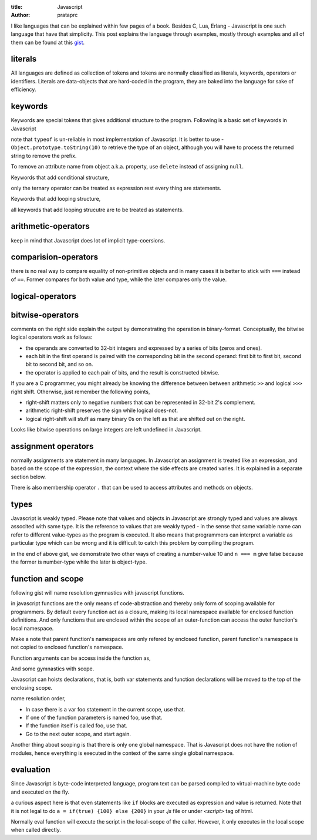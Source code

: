 :title: Javascript
:author: prataprc

I like languages that can be explained within few pages of a book. Besides C,
Lua, Erlang - Javascript is one such language that have that simplicity. This
post explains the language through examples, mostly through examples and all
of them can be found at this `gist <https://gist.github.com/prataprc/5843946>`_.

literals
--------

All languages are defined as collection of tokens and tokens are normally
classified as literals, keywords, operators or identifiers. Literals are
data-objects that are hard-coded in the program, they are baked into the
language for sake of efficiency.

.. gist:: prataprc/5843946.js?file=literals.js

keywords
--------

Keywords are special tokens that gives additional structure to the program.
Following is a basic set of keywords in Javascript

.. gist:: prataprc/5843946.js?file=keywords.js

note that ``typeof`` is un-reliable in most implementation of Javascript. It
is better to use - ``Object.prototype.toString(10)`` to retrieve the type of an
object, although you will have to process the returned string to remove the
prefix.

To remove an attribute name from object a.k.a. property, use ``delete``
instead of assigning ``null``.

Keywords that add conditional structure,

.. gist:: prataprc/5843946.js?file=condblocks.js

only the ternary operator can be treated as expression rest every thing are
statements.

Keywords that add looping structure,

.. gist:: prataprc/5843946.js?file=loop.js

all keywords that add looping strucutre are to be treated as statements.

arithmetic-operators
--------------------

.. gist:: prataprc/5843946.js?file=ops_arith.js

keep in mind that Javascript does lot of implicit type-coersions.

comparision-operators
---------------------

.. gist:: prataprc/5843946.js?file=ops_comp.js

there is no real way to compare equality of non-primitive objects and in many
cases it is better to stick with ``===`` instead of ``==``. Former compares
for both value and type, while the later compares only the value.

logical-operators
-----------------

.. gist:: prataprc/5843946.js?file=ops_logic.js

bitwise-operators
-----------------

.. gist:: prataprc/5843946.js?file=ops_bitwise.js

comments on the right side explain the output by demonstrating the operation
in binary-format. Conceptually, the bitwise logical operators work as follows:

* the operands are converted to 32-bit integers and expressed by a series of
  bits (zeros and ones).
* each bit in the first operand is paired with the corresponding bit in the
  second operand: first bit to first bit, second bit to second bit, and so on.
* the operator is applied to each pair of bits, and the result is constructed
  bitwise.

If you are a C programmer, you might already be knowing the
difference between between arithmetic ``>>`` and logical ``>>>`` right shift.
Otherwise, just remember the following points,

* right-shift matters only to negative numbers that can be represented in
  32-bit 2's complement.
* arithmetic right-shift preserves the sign while logical does-not.
* logical right-shift will stuff as many binary 0s on the left as that are
  shifted out on the right.

Looks like bitwise operations on large integers are left undefined in
Javascript.

assignment operators
--------------------

.. gist:: prataprc/5843946.js?file=ops_assign.js

normally assignments are statement in many languages. In Javascript an
assignment is treated like an expression, and based on the scope of the
expression, the context where the side effects are created varies. It is
explained in a separate section below.

There is also membership operator ``.`` that can be used to access attributes
and methods on objects.

types
-----

Javascript is weakly typed. Please note that values and objects in Javascript
are strongly typed and values are always associted with same type. It is the
reference to values that are weakly typed - in the sense that same variable name
can refer to different value-types as the program is executed. It also means
that programmers can interpret a variable as particular type which can be
wrong and it is difficult to catch this problem by compiling the program.

.. gist:: prataprc/5843946.js?file=types.js

in the end of above gist, we demonstrate two other ways of creating a
number-value 10 and ``n === m`` give false because the former is number-type
while the later is object-type.

function and scope
------------------

following gist will name resolution gymnastics with javascript functions.

.. gist:: prataprc/5843946.js?file=function.js

in javascript functions are the only means of code-abstraction and thereby
only form of scoping available for programmers. By default every function act
as a closure, making its local namespace available for enclosed function
definitions. And only functions that are enclosed within the scope of an
outer-function can access the outer function's local namespace.

Make a note that parent function's namespaces are only refered by enclosed
function, parent function's namespace is not copied to enclosed function's
namespace.

Function arguments can be access inside the function as,

.. gist:: prataprc/5843946.js?file=arguments.js

And some gymnastics with scope.

.. gist:: prataprc/5843946.js?file=scope.js

Javascript can hoists declarations, that is, both var statements and function
declarations will be moved to the top of the enclosing scope.

name resolution order,

- In case there is a var foo statement in the current scope, use that.
- If one of the function parameters is named foo, use that.
- If the function itself is called foo, use that.
- Go to the next outer scope, and start again.

Another thing about scoping is that there is only one global namespace. That
is Javascript does not have the notion of modules, hence everything is
executed in the context of the same single global namespace.

evaluation
----------

Since Javascript is byte-code interpreted language, program text can be parsed
compiled to virtual-machine byte code and executed on the fly.

.. gist:: prataprc/5843946.js?file=eval.js

a curious aspect here is that even statements like ``if`` blocks are executed
as expression and value is returned. Note that it is not legal to do ``a =
if(true) {100} else {200}`` in your `.js` file or under `<script>` tag of html.

Normally eval function will execute the script in the local-scope of the
caller. However, it only executes in the local scope when called directly.
